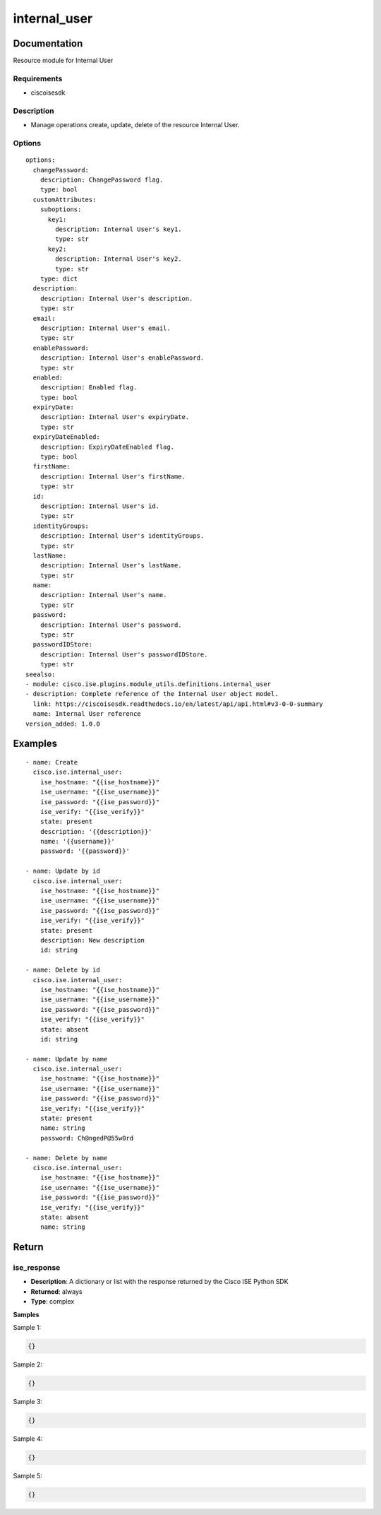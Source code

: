 .. _internal_user:

=============
internal_user
=============

Documentation
=============

Resource module for Internal User

Requirements
------------
- ciscoisesdk


Description
-----------
- Manage operations create, update, delete of the resource Internal User.


Options
-------
::

  options:
    changePassword:
      description: ChangePassword flag.
      type: bool
    customAttributes:
      suboptions:
        key1:
          description: Internal User's key1.
          type: str
        key2:
          description: Internal User's key2.
          type: str
      type: dict
    description:
      description: Internal User's description.
      type: str
    email:
      description: Internal User's email.
      type: str
    enablePassword:
      description: Internal User's enablePassword.
      type: str
    enabled:
      description: Enabled flag.
      type: bool
    expiryDate:
      description: Internal User's expiryDate.
      type: str
    expiryDateEnabled:
      description: ExpiryDateEnabled flag.
      type: bool
    firstName:
      description: Internal User's firstName.
      type: str
    id:
      description: Internal User's id.
      type: str
    identityGroups:
      description: Internal User's identityGroups.
      type: str
    lastName:
      description: Internal User's lastName.
      type: str
    name:
      description: Internal User's name.
      type: str
    password:
      description: Internal User's password.
      type: str
    passwordIDStore:
      description: Internal User's passwordIDStore.
      type: str
  seealso:
  - module: cisco.ise.plugins.module_utils.definitions.internal_user
  - description: Complete reference of the Internal User object model.
    link: https://ciscoisesdk.readthedocs.io/en/latest/api/api.html#v3-0-0-summary
    name: Internal User reference
  version_added: 1.0.0


Examples
=========

::

  - name: Create
    cisco.ise.internal_user:
      ise_hostname: "{{ise_hostname}}"
      ise_username: "{{ise_username}}"
      ise_password: "{{ise_password}}"
      ise_verify: "{{ise_verify}}"
      state: present
      description: '{{description}}'
      name: '{{username}}'
      password: '{{password}}'

  - name: Update by id
    cisco.ise.internal_user:
      ise_hostname: "{{ise_hostname}}"
      ise_username: "{{ise_username}}"
      ise_password: "{{ise_password}}"
      ise_verify: "{{ise_verify}}"
      state: present
      description: New description
      id: string

  - name: Delete by id
    cisco.ise.internal_user:
      ise_hostname: "{{ise_hostname}}"
      ise_username: "{{ise_username}}"
      ise_password: "{{ise_password}}"
      ise_verify: "{{ise_verify}}"
      state: absent
      id: string

  - name: Update by name
    cisco.ise.internal_user:
      ise_hostname: "{{ise_hostname}}"
      ise_username: "{{ise_username}}"
      ise_password: "{{ise_password}}"
      ise_verify: "{{ise_verify}}"
      state: present
      name: string
      password: Ch@ngedP@55w0rd

  - name: Delete by name
    cisco.ise.internal_user:
      ise_hostname: "{{ise_hostname}}"
      ise_username: "{{ise_username}}"
      ise_password: "{{ise_password}}"
      ise_verify: "{{ise_verify}}"
      state: absent
      name: string



Return
=======

ise_response
------------

- **Description**: A dictionary or list with the response returned by the Cisco ISE Python SDK
- **Returned**: always
- **Type**: complex

**Samples**

Sample 1:

.. code-block:: json

    {}

Sample 2:

.. code-block:: json

    {}

Sample 3:

.. code-block:: json

    {}

Sample 4:

.. code-block:: json

    {}

Sample 5:

.. code-block:: json

    {}

